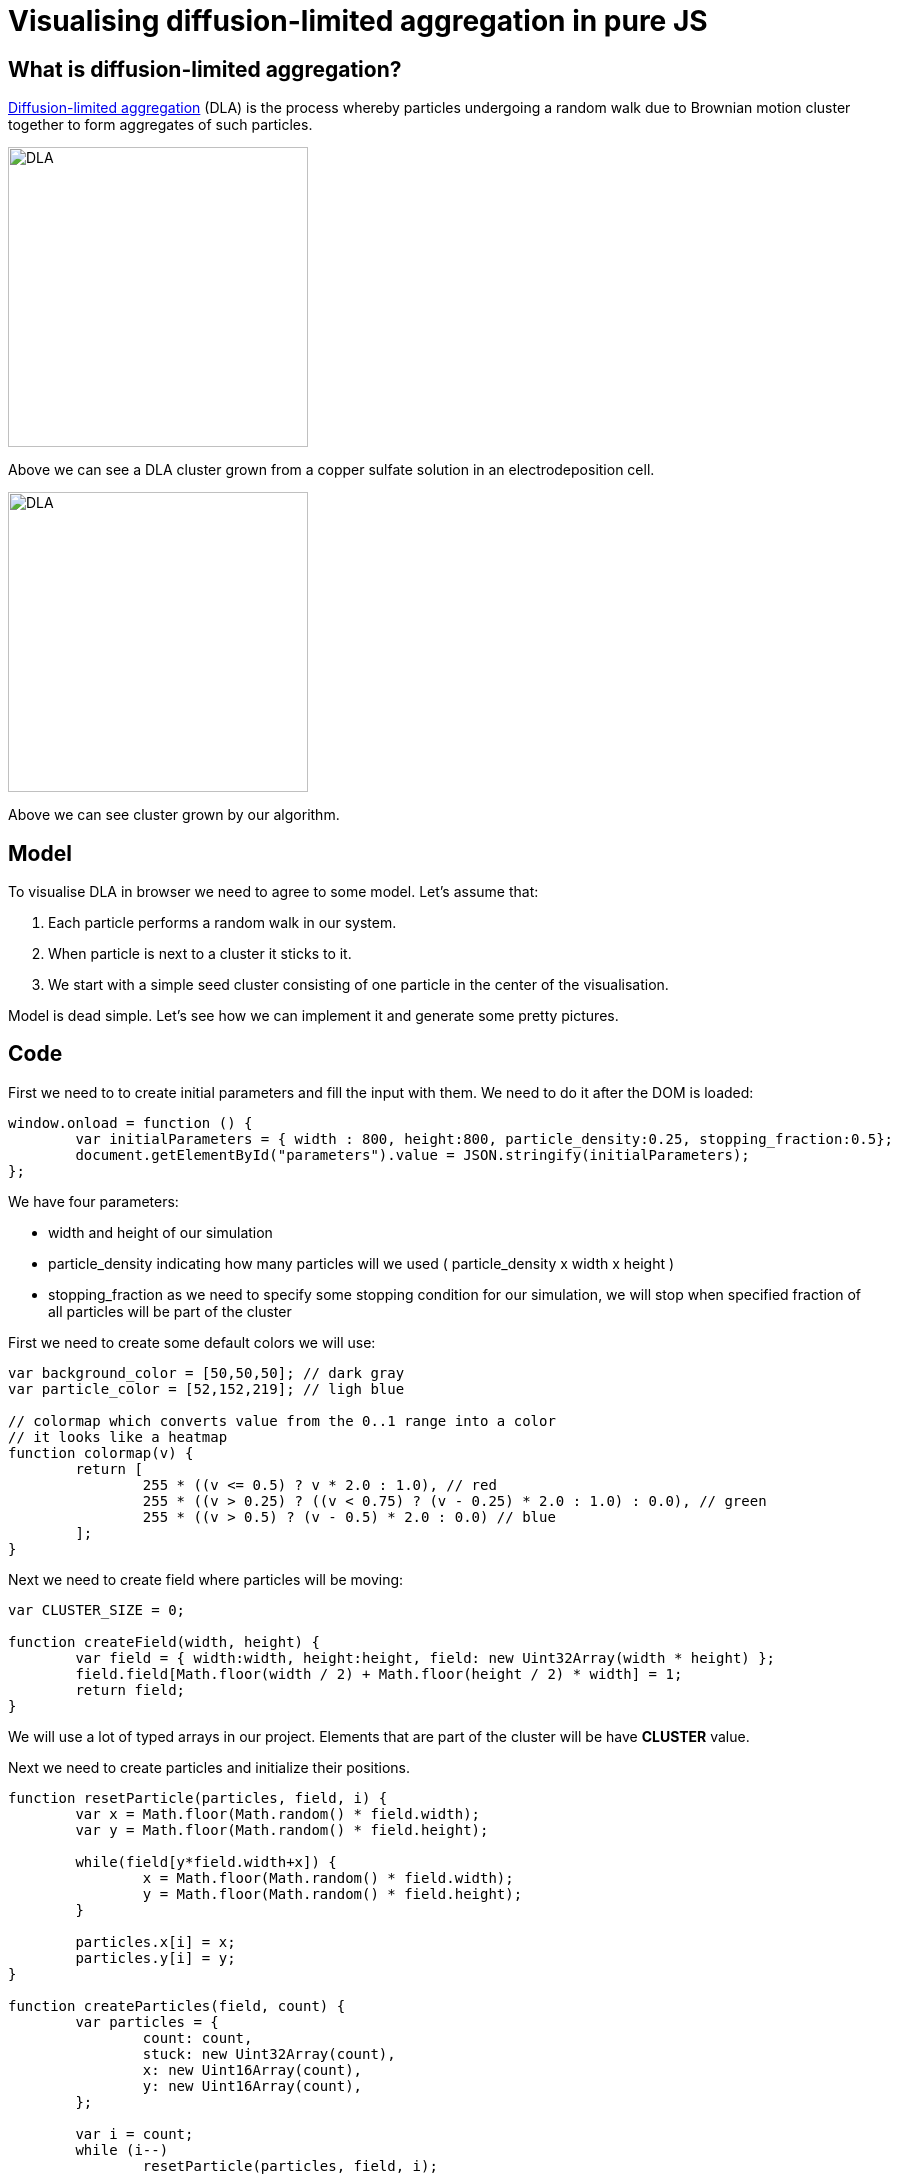 = Visualising diffusion-limited aggregation in pure JS
:published_at: 2015-10-29
:hp-tags: Blog, javascript, complex systems, visualisation, dla

== What is diffusion-limited aggregation?

link:https://en.wikipedia.org/wiki/Diffusion-limited_aggregation[Diffusion-limited aggregation] (DLA) is the process whereby particles undergoing a random walk due to Brownian motion cluster together to form aggregates of such particles. 

image:dla.JPG[DLA,300] 

Above we can see a DLA cluster grown from a copper sulfate solution in an electrodeposition cell.

image:dla/62.png[DLA,300] 

Above we can see cluster grown by our algorithm.

== Model

To visualise DLA in browser we need to agree to some model. Let's assume that:

1. Each particle performs a random walk in our system.
2. When particle is next to a cluster it sticks to it.
3. We start with a simple seed cluster consisting of one particle in the center of the visualisation.

Model is dead simple. Let's see how we can implement it and generate some pretty pictures.

== Code


First we need to to create initial parameters and fill the input with them. We need to do it after the DOM is loaded:

[source,javascript]
----
window.onload = function () { 
	var initialParameters = { width : 800, height:800, particle_density:0.25, stopping_fraction:0.5};
	document.getElementById("parameters").value = JSON.stringify(initialParameters);
};
----

We have four parameters: 

- width and height of our simulation
- particle_density indicating how many particles will we used ( particle_density x width x height )
- stopping_fraction as we need to specify some stopping condition for our simulation, we will stop when specified fraction of all particles will be part of the cluster

First we need to create some default colors we will use:

[source,javascript]
----
var background_color = [50,50,50]; // dark gray
var particle_color = [52,152,219]; // ligh blue

// colormap which converts value from the 0..1 range into a color
// it looks like a heatmap
function colormap(v) {
	return [ 
		255 * ((v <= 0.5) ? v * 2.0 : 1.0), // red 
		255 * ((v > 0.25) ? ((v < 0.75) ? (v - 0.25) * 2.0 : 1.0) : 0.0), // green
		255 * ((v > 0.5) ? (v - 0.5) * 2.0 : 0.0) // blue
	];
}
----


Next we need to create field where particles will be moving:


[source,javascript]
----
var CLUSTER_SIZE = 0;

function createField(width, height) {
	var field = { width:width, height:height, field: new Uint32Array(width * height) };
	field.field[Math.floor(width / 2) + Math.floor(height / 2) * width] = 1;
	return field;
}
----


We will use a lot of typed arrays in our project. Elements that are part of the cluster will be have *CLUSTER* value.

Next we need to create particles and initialize their positions. 

[source,javascript]
----
function resetParticle(particles, field, i) {
	var x = Math.floor(Math.random() * field.width);
	var y = Math.floor(Math.random() * field.height);

	while(field[y*field.width+x]) {
		x = Math.floor(Math.random() * field.width);
		y = Math.floor(Math.random() * field.height);
	}

	particles.x[i] = x;
	particles.y[i] = y;
}

function createParticles(field, count) {
	var particles = {
		count: count,
		stuck: new Uint32Array(count),
		x: new Uint16Array(count), 
		y: new Uint16Array(count), 
	};

	var i = count;
	while (i--) 
		resetParticle(particles, field, i);

	return particles;
}
----

Reset function generates new position for the particle until it's a position that is not occupied by any cluster. We create three arrays, one for storing x coordinates of the particles, one for storing y coordinates of the particles and storing for the flag indicating whether the particle is stuck in a cluster.

Then we need a function that will perform random walk:


[source,javascript]
----
function updateParticle(particles,field, i) {
	var xmove = Math.random();
	var ymove = Math.random();
	var x = particles.x[i] + (xmove > 2/3 ? 1 : xmove > 1/3 ? 0 : -1);
	var y = particles.y[i] + (ymove > 2/3 ? 1 : ymove > 1/3 ? 0 : -1);

	if ( (x < 0) || (y < 0) || (x >= field.width) || (y >= field.height)) {
		resetParticle(particles, field, i);
	}

    particles.x[i] = x;
    particles.y[i] = y;
    
	if (isNextToCluster(particles, field, i)) {
		particles.stuck[i] = ++CLUSTER_SIZE;
		field.field[y*field.width + x] = CLUSTER_SIZE;
	}
}
----

In first two lines we find new place for the particle by randomly moving it in any of 8 direction or not moving it all (with equal probability = 1/9). Then if particle ventured out of our field we reset its position.

If new position is a valid one we check if particle is next to a cluster:

[source,javascript]
----
function isNextToCluster(particles, field, i) {
	var cx = particles.x[i], cy = particles.y[i];
	var lx = cx - 1, rx = cx + 1;
	var ty = cy - 1, by = cy + 1;

    // if we are at boundary
	if (lx < 0 || rx >= field.width ||  ty < 0 || by >= field.height) {
		return false;
	}
		
	cy *= field.width;     
	by *= field.width;     
	ty *= field.width;

	// the check if we have neighour
	return field.field[cx + ty] || field.field[lx + cy] || field.field[rx + cy] || field.field[cx + by] || 
		field.field[lx + ty] || field.field[lx + by] ||  field.field[rx + ty] || field.field[rx + by];
}
----

This is pretty much all the logic we need. The rendering function looks like this:


[source,javascript]
----
function render(field, canvas, particles, stopping_fraction) {
	var i = particles.count;
	while (i--) {
    	var index = (particles.y[i] * field.width + particles.x[i]) * 4;

    	var v = Math.sqrt(particles.stuck[i] / (stopping_fraction * particles.count));
    	var color = v > 0 ? colormap(v) : particle_color;
    	canvas[index] = color[0]; // red
        canvas[++index] = color[1]; // green
        canvas[++index] = color[2] ; // blue
        canvas[++index] = 255; // alpha 
	}
}
----

The start function glues together functions above and triggers render function every frame.


== Result

Rest of the code and markup for the sample can be viewed & downloaded here:
You can download finished visualisation code link:https://github.com/xmichaelx/xmichaelx.github.io/tree/master/files/dla[here]. 

Below you can specify parameters and start simulation:

++++
<script>
window.onload = function () { 
	var initialParameters = { width : 512, height : 512, particle_density : 0.25, stopping_fraction : 0.5 };
	document.getElementById("parameters").value = JSON.stringify(initialParameters);
};

var CLUSTER_SIZE = 0;
var background_color = [50,50,50];
var particle_color = [52,152,219];

function colormap(v) {
	return [ 
		255 * ((v <= 0.5) ? v * 2.0 : 1.0), // red 
		255 * ((v > 0.25) ? ((v < 0.75) ? (v - 0.25) * 2.0 : 1.0) : 0.0), // green
		255 * ((v > 0.5) ? (v - 0.5) * 2.0 : 0.0) // blue
	];
}

function createField(width, height) {
	var field = { width:width, height:height, field: new Uint32Array(width * height)	};
	field.field[Math.floor(width / 2) + Math.floor(height / 2) * width] = 1;
	return field;
}

function resetParticle(particles, field, i) {
	var x = Math.floor(Math.random() * field.width);
	var y = Math.floor(Math.random() * field.height);

	while(field[y*field.width+x]) {
		x = Math.floor(Math.random() * field.width);
		y = Math.floor(Math.random() * field.height);
	}

	particles.x[i] = x;
	particles.y[i] = y;
}

function createParticles(field, count) {
	var particles = {
		count: count,
		stuck: new Uint32Array(count),
		x: new Uint16Array(count), 
		y: new Uint16Array(count), 
	};

	var i = count;
	while (i--) 
		resetParticle(particles, field, i);

	return particles;
}

function isNextToCluster(particles, field, i) {
	var cx = particles.x[i], cy = particles.y[i];
	var lx = cx - 1, rx = cx + 1;
	var ty = cy - 1, by = cy + 1;

    // if we are at boundary
	if (lx < 0 || rx >= field.width ||  ty < 0 || by >= field.height) {
		return false;
	}
		
	cy *= field.width;     
	by *= field.width;     
	ty *= field.width;

	// the check if we have neighour
	return field.field[cx + ty] || field.field[lx + cy] || field.field[rx + cy] || field.field[cx + by] || 
		field.field[lx + ty] || field.field[lx + by] ||  field.field[rx + ty] || field.field[rx + by];
}

function updateParticle(particles,field, i) {
	var xmove = Math.random();
	var ymove = Math.random();
	var x = particles.x[i] + (xmove > 2/3 ? 1 : xmove > 1/3 ? 0 : -1);
	var y = particles.y[i] + (ymove > 2/3 ? 1 : ymove > 1/3 ? 0 : -1);

	if ( (x < 0) || (y < 0) || (x >= field.width) || (y >= field.height)) {
		resetParticle(particles, field, i);
	}

    particles.x[i] = x;
    particles.y[i] = y;
    
	if (isNextToCluster(particles, field, i)) {
		particles.stuck[i] = ++CLUSTER_SIZE;
		field.field[y*field.width + x] = CLUSTER_SIZE;
	}
}

function render(field, canvas, particles, stopping_fraction) {
	var i = particles.count;
	while (i--) {
    	var index = (particles.y[i] * field.width + particles.x[i]) * 4;

    	var v = Math.sqrt(particles.stuck[i] / (stopping_fraction * particles.count));
    	var color = v > 0 ? colormap(v) : particle_color;
    	canvas[index] = color[0]; // red
        canvas[++index] = color[1]; // green
        canvas[++index] = color[2] ; // blue
        canvas[++index] = 255; // alpha 
	}
}

function start() {
	CLUSTER_SIZE = 0;
	var parameters = JSON.parse(document.getElementById("parameters").value);
	var canvas = document.getElementById("canvas");
	canvas.width = parameters.width;
	canvas.height = parameters.height;
	var ctx = canvas.getContext('2d');
	
	var field = createField(parameters.width, parameters.height);
	var particleCount = Math.floor(parameters.width * parameters.height * parameters.particle_density);
	var particles = createParticles(field, particleCount);

	var imageData = ctx.getImageData(0, 0, field.width, field.height);
	
	var clearCanvas = new Uint8Array(4*field.width * field.height)
	var i = field.width * field.height;
	while (i--) {
		var index = 4*i;
    	clearCanvas[index] = background_color[0]; // red
        clearCanvas[++index] = background_color[1]; // green
        clearCanvas[++index] = background_color[2]; // blue
        clearCanvas[++index] = 255; // alpha 
	}
	
	function step() {
		var j = particles.count;
		while (j--) {
			if (particles.stuck[j] < 1) {
				updateParticle(particles, field, j);
			}
		}	
		
		imageData.data.set(clearCanvas);
		render(field, imageData.data, particles,parameters.stopping_fraction);
		
		ctx.putImageData(imageData, 0, 0);
		
		var idle = 0;
		var i = particles.count;
		while (i--) 
			idle += (particles.stuck[i] > 0);

		if (idle < parameters.stopping_fraction * particles.count) {
			requestAnimationFrame(step);
		}
		else {
			imageData.data.set(clearCanvas);
			render(field, imageData.data, particles,parameters.stopping_fraction);
			ctx.putImageData(imageData, 0, 0);
		}
	}

	requestAnimationFrame(step);
}
</script>

<div>
    <input type="text" style="width:480px" id="parameters">
    <span>
	    <button class="btn btn-secondary" onclick="start()">Start</button>
	</span>

</div>

<canvas class="img-thumbnail" id="canvas"></canvas>
++++





